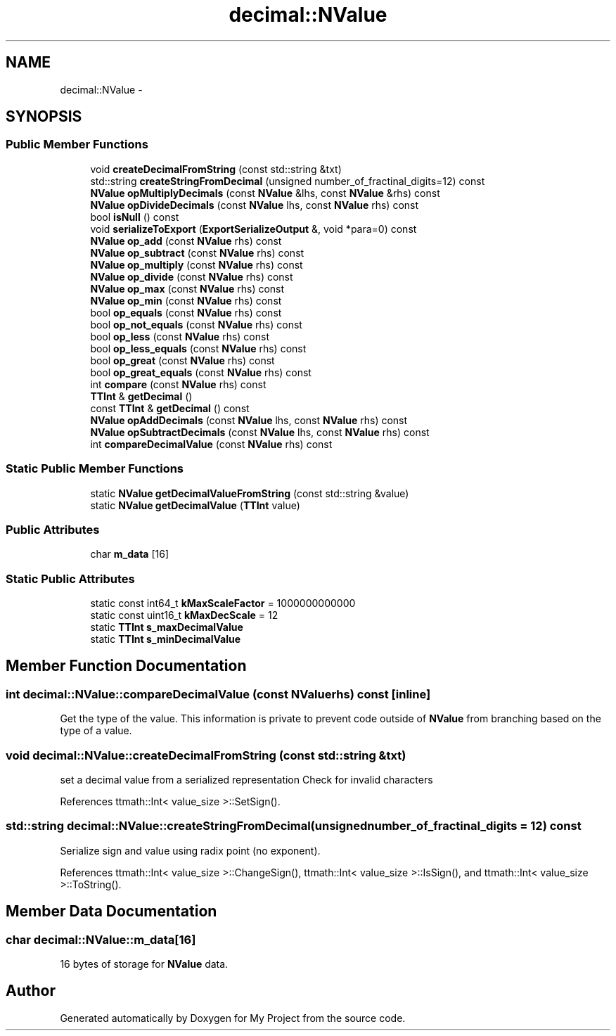 .TH "decimal::NValue" 3 "Fri Oct 9 2015" "My Project" \" -*- nroff -*-
.ad l
.nh
.SH NAME
decimal::NValue \- 
.SH SYNOPSIS
.br
.PP
.SS "Public Member Functions"

.in +1c
.ti -1c
.RI "void \fBcreateDecimalFromString\fP (const std::string &txt)"
.br
.ti -1c
.RI "std::string \fBcreateStringFromDecimal\fP (unsigned number_of_fractinal_digits=12) const "
.br
.ti -1c
.RI "\fBNValue\fP \fBopMultiplyDecimals\fP (const \fBNValue\fP &lhs, const \fBNValue\fP &rhs) const "
.br
.ti -1c
.RI "\fBNValue\fP \fBopDivideDecimals\fP (const \fBNValue\fP lhs, const \fBNValue\fP rhs) const "
.br
.ti -1c
.RI "bool \fBisNull\fP () const "
.br
.ti -1c
.RI "void \fBserializeToExport\fP (\fBExportSerializeOutput\fP &, void *para=0) const "
.br
.ti -1c
.RI "\fBNValue\fP \fBop_add\fP (const \fBNValue\fP rhs) const "
.br
.ti -1c
.RI "\fBNValue\fP \fBop_subtract\fP (const \fBNValue\fP rhs) const "
.br
.ti -1c
.RI "\fBNValue\fP \fBop_multiply\fP (const \fBNValue\fP rhs) const "
.br
.ti -1c
.RI "\fBNValue\fP \fBop_divide\fP (const \fBNValue\fP rhs) const "
.br
.ti -1c
.RI "\fBNValue\fP \fBop_max\fP (const \fBNValue\fP rhs) const "
.br
.ti -1c
.RI "\fBNValue\fP \fBop_min\fP (const \fBNValue\fP rhs) const "
.br
.ti -1c
.RI "bool \fBop_equals\fP (const \fBNValue\fP rhs) const "
.br
.ti -1c
.RI "bool \fBop_not_equals\fP (const \fBNValue\fP rhs) const "
.br
.ti -1c
.RI "bool \fBop_less\fP (const \fBNValue\fP rhs) const "
.br
.ti -1c
.RI "bool \fBop_less_equals\fP (const \fBNValue\fP rhs) const "
.br
.ti -1c
.RI "bool \fBop_great\fP (const \fBNValue\fP rhs) const "
.br
.ti -1c
.RI "bool \fBop_great_equals\fP (const \fBNValue\fP rhs) const "
.br
.ti -1c
.RI "int \fBcompare\fP (const \fBNValue\fP rhs) const "
.br
.ti -1c
.RI "\fBTTInt\fP & \fBgetDecimal\fP ()"
.br
.ti -1c
.RI "const \fBTTInt\fP & \fBgetDecimal\fP () const "
.br
.ti -1c
.RI "\fBNValue\fP \fBopAddDecimals\fP (const \fBNValue\fP lhs, const \fBNValue\fP rhs) const "
.br
.ti -1c
.RI "\fBNValue\fP \fBopSubtractDecimals\fP (const \fBNValue\fP lhs, const \fBNValue\fP rhs) const "
.br
.ti -1c
.RI "int \fBcompareDecimalValue\fP (const \fBNValue\fP rhs) const "
.br
.in -1c
.SS "Static Public Member Functions"

.in +1c
.ti -1c
.RI "static \fBNValue\fP \fBgetDecimalValueFromString\fP (const std::string &value)"
.br
.ti -1c
.RI "static \fBNValue\fP \fBgetDecimalValue\fP (\fBTTInt\fP value)"
.br
.in -1c
.SS "Public Attributes"

.in +1c
.ti -1c
.RI "char \fBm_data\fP [16]"
.br
.in -1c
.SS "Static Public Attributes"

.in +1c
.ti -1c
.RI "static const int64_t \fBkMaxScaleFactor\fP = 1000000000000"
.br
.ti -1c
.RI "static const uint16_t \fBkMaxDecScale\fP = 12"
.br
.ti -1c
.RI "static \fBTTInt\fP \fBs_maxDecimalValue\fP"
.br
.ti -1c
.RI "static \fBTTInt\fP \fBs_minDecimalValue\fP"
.br
.in -1c
.SH "Member Function Documentation"
.PP 
.SS "int decimal::NValue::compareDecimalValue (const \fBNValue\fPrhs) const\fC [inline]\fP"
Get the type of the value\&. This information is private to prevent code outside of \fBNValue\fP from branching based on the type of a value\&. 
.SS "void decimal::NValue::createDecimalFromString (const std::string &txt)"
set a decimal value from a serialized representation Check for invalid characters
.PP
References ttmath::Int< value_size >::SetSign()\&.
.SS "std::string decimal::NValue::createStringFromDecimal (unsignednumber_of_fractinal_digits = \fC12\fP) const"
Serialize sign and value using radix point (no exponent)\&. 
.PP
References ttmath::Int< value_size >::ChangeSign(), ttmath::Int< value_size >::IsSign(), and ttmath::Int< value_size >::ToString()\&.
.SH "Member Data Documentation"
.PP 
.SS "char decimal::NValue::m_data[16]"
16 bytes of storage for \fBNValue\fP data\&. 

.SH "Author"
.PP 
Generated automatically by Doxygen for My Project from the source code\&.
